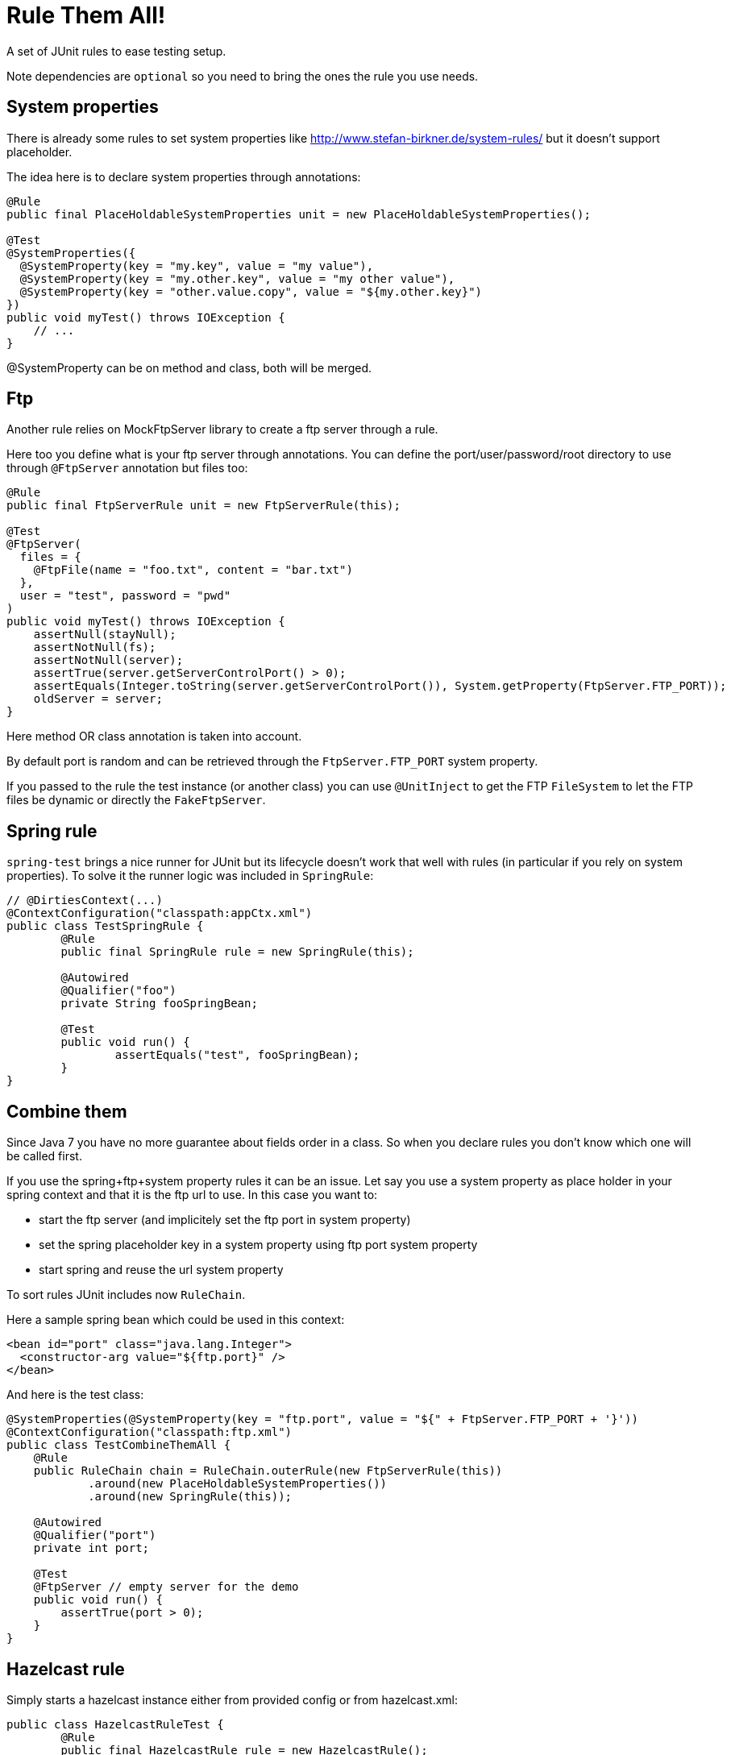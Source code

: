 # Rule Them All!

A set of JUnit rules to ease testing setup.

Note dependencies are `optional` so you need to bring the ones the rule you use needs.

## System properties

There is already some rules to set system properties
like http://www.stefan-birkner.de/system-rules/ but
it doesn't support placeholder.

The idea here is to declare system properties through annotations:

[source,java]
----
@Rule
public final PlaceHoldableSystemProperties unit = new PlaceHoldableSystemProperties();

@Test
@SystemProperties({
  @SystemProperty(key = "my.key", value = "my value"),
  @SystemProperty(key = "my.other.key", value = "my other value"),
  @SystemProperty(key = "other.value.copy", value = "${my.other.key}")
})
public void myTest() throws IOException {
    // ...
}
----

@SystemProperty can be on method and class, both will be merged.

## Ftp

Another rule relies on MockFtpServer library to create a ftp server through a rule.

Here too you define what is your ftp server through annotations. You can define
the port/user/password/root directory to use through `@FtpServer` annotation but files too:

[source,java]
----
@Rule
public final FtpServerRule unit = new FtpServerRule(this);

@Test
@FtpServer(
  files = {
    @FtpFile(name = "foo.txt", content = "bar.txt")
  },
  user = "test", password = "pwd"
)
public void myTest() throws IOException {
    assertNull(stayNull);
    assertNotNull(fs);
    assertNotNull(server);
    assertTrue(server.getServerControlPort() > 0);
    assertEquals(Integer.toString(server.getServerControlPort()), System.getProperty(FtpServer.FTP_PORT));
    oldServer = server;
}
----

Here method OR class annotation is taken into account.

By default port is random and can be retrieved through the `FtpServer.FTP_PORT` system property.

If you passed to the rule the test instance (or another class) you can use `@UnitInject` to get
the FTP `FileSystem` to let the FTP files be dynamic or directly the `FakeFtpServer`.

## Spring rule

`spring-test` brings a nice runner for JUnit but its lifecycle doesn't work that well with rules
(in particular if you rely on system properties). To solve it the runner logic was included in `SpringRule`:


[source,java]
----
// @DirtiesContext(...)
@ContextConfiguration("classpath:appCtx.xml")
public class TestSpringRule {
	@Rule
	public final SpringRule rule = new SpringRule(this);

	@Autowired
	@Qualifier("foo")
	private String fooSpringBean;

	@Test
	public void run() {
		assertEquals("test", fooSpringBean);
	}
}
----

## Combine them

Since Java 7 you have no more guarantee about fields order in a class. So when you declare rules you don't
know which one will be called first.

If you use the spring+ftp+system property rules it can be an issue. Let say you use a system property as place holder
in your spring context and that it is the ftp url to use. In this case you want to:

* start the ftp server (and implicitely set the ftp port in system property)
* set the spring placeholder key in a system property using ftp port system property
* start spring and reuse the url system property

To sort rules JUnit includes now `RuleChain`.

Here a sample spring bean which could be used in this context:

[source,xml]
----
<bean id="port" class="java.lang.Integer">
  <constructor-arg value="${ftp.port}" />
</bean>
----

And here is the test class:

[source,java]
----
@SystemProperties(@SystemProperty(key = "ftp.port", value = "${" + FtpServer.FTP_PORT + '}'))
@ContextConfiguration("classpath:ftp.xml")
public class TestCombineThemAll {
    @Rule
    public RuleChain chain = RuleChain.outerRule(new FtpServerRule(this))
            .around(new PlaceHoldableSystemProperties())
            .around(new SpringRule(this));

    @Autowired
    @Qualifier("port")
    private int port;

    @Test
    @FtpServer // empty server for the demo
    public void run() {
        assertTrue(port > 0);
    }
}
----


## Hazelcast rule

Simply starts a hazelcast instance either from provided config or from hazelcast.xml:

[source,java]
----
public class HazelcastRuleTest {
	@Rule
	public final HazelcastRule rule = new HazelcastRule();

	@Test
	public void run() {
		assertNotNull(rule.getInstance());
		assertTrue(rule.getInstance().getLifecycleService().isRunning());
	}
}
----

## BaseDir rule

Simple set a system property with current directory, useful to use as placeholder in combination with PlaceHoldableSystemProperties.

Basic usage:

[source,java]
----
public class BaseDirRuleTest {
	@Rule
	public final BaseDirRule rule = new BaseDirRule();

	@Test
	public void ensureSystemPropIsAvailable() {
		assertNotNull(System.getProperty(rule.getPropName()));
		assertNotNull(System.getProperty("project.basedir"));
	}
}
----

And with PlaceHoldableSystemProperties:


[source,java]
----
@SystemProperties(@SystemProperty(key = "config.path", value = "${project.basedir}/src/test/configuration"))
public class BaseDirRuleTest {
	@Rule
    public RuleChain chain = RuleChain.outerRule(new BaseDirRule())
                .around(new PlaceHoldableSystemProperties());

    // ...
}
----
